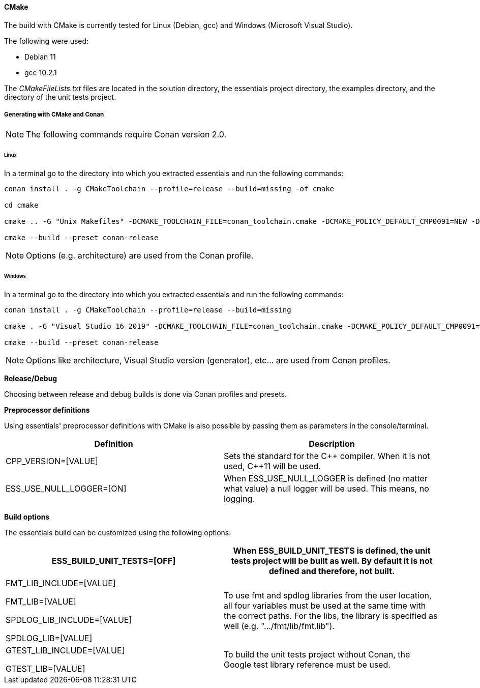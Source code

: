 ==== CMake

The build with CMake is currently tested for Linux (Debian, gcc) and Windows (Microsoft Visual Studio). 

The following were used: 

* Debian 11
* gcc 10.2.1

The _CMakeFileLists.txt_ files are located in the solution directory, the essentials project directory, the examples directory, and the directory of the unit tests project. 

===== Generating with CMake and Conan

NOTE: The following commands require Conan version 2.0.


====== Linux

In a terminal go to the directory into which you extracted essentials and run the following commands: 

[source]
----
conan install . -g CMakeToolchain --profile=release --build=missing -of cmake

cd cmake

cmake .. -G "Unix Makefiles" -DCMAKE_TOOLCHAIN_FILE=conan_toolchain.cmake -DCMAKE_POLICY_DEFAULT_CMP0091=NEW -DSPDLOG_FMT_EXTERNAL=ON -DCMAKE_BUILD_TYPE=Release -DESS_BUILD_UNIT_TESTS=ON

cmake --build --preset conan-release
----

NOTE: Options (e.g. architecture) are used from the Conan profile.


====== Windows

In a terminal go to the directory into which you extracted essentials and run the following commands: 

[source]
----
conan install . -g CMakeToolchain --profile=release --build=missing

cmake . -G "Visual Studio 16 2019" -DCMAKE_TOOLCHAIN_FILE=conan_toolchain.cmake -DCMAKE_POLICY_DEFAULT_CMP0091=NEW -DSPDLOG_FMT_EXTERNAL=ON -DESS_BUILD_UNIT_TESTS=ON

cmake --build --preset conan-release
----

NOTE: Options like architecture, Visual Studio version (generator), etc... are used from Conan profiles.

*Release/Debug*

Choosing between release and debug builds is done via Conan profiles and presets.

*Preprocessor definitions*

Using essentials' preprocessor definitions with CMake is also possible by passing them as parameters in the console/terminal. 

[cols="1,1"]
|===
|Definition| Description

|CPP_VERSION=[VALUE]| Sets the standard for the {CPP} compiler. When it is not used, {CPP}11 will be used.

|ESS_USE_NULL_LOGGER=[ON]| When ESS_USE_NULL_LOGGER is defined (no matter what value) a null logger will be used. This means, no logging.
|===

*Build options*

The essentials build can be customized using the following options:

[cols="1,1"]
|===
|ESS_BUILD_UNIT_TESTS=[OFF]| When ESS_BUILD_UNIT_TESTS is defined, the unit tests project will be built as well. By default it is not defined and therefore, not built.

|FMT_LIB_INCLUDE=[VALUE]

FMT_LIB=[VALUE] 

SPDLOG_LIB_INCLUDE=[VALUE] 

SPDLOG_LIB=[VALUE]| To use fmt and spdlog libraries from the user location, all four variables must be used at the same time with the correct paths. For the libs, the library is specified as well (e.g. ".../fmt/lib/fmt.lib").

|GTEST_LIB_INCLUDE=[VALUE]

GTEST_LIB=[VALUE]| To build the unit tests project without Conan, the Google test library reference must be used.
|===